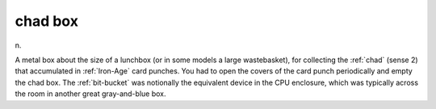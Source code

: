 .. _chad-box:

============================================================
chad box
============================================================

n\.

A metal box about the size of a lunchbox (or in some models a large wastebasket), for collecting the :ref:`chad` (sense 2) that accumulated in :ref:`Iron-Age` card punches.
You had to open the covers of the card punch periodically and empty the chad box.
The :ref:`bit-bucket` was notionally the equivalent device in the CPU enclosure, which was typically across the room in another great gray-and-blue box.

